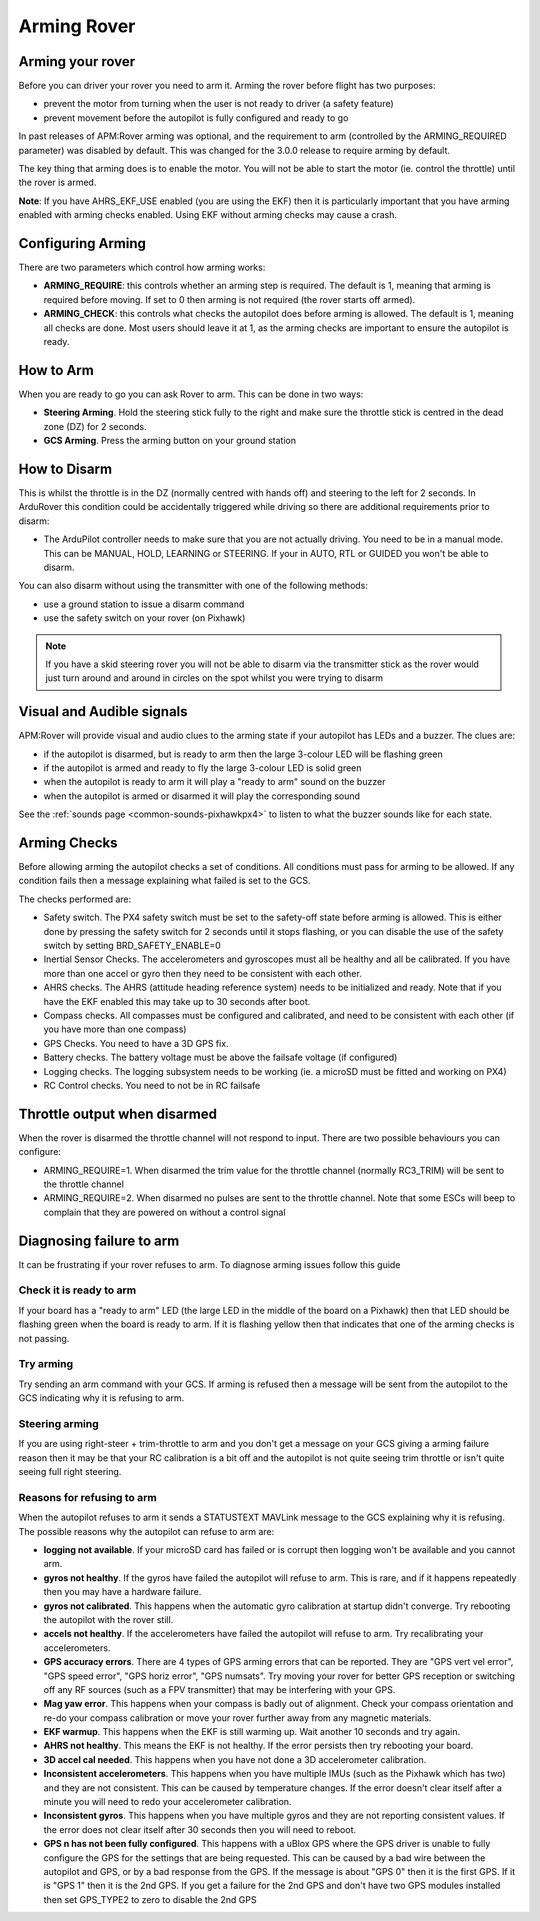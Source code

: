 .. _arming-your-rover:

============
Arming Rover
============

Arming your rover
=================

Before you can driver your rover you need to arm it. Arming the rover
before flight has two purposes:

-  prevent the motor from turning when the user is not ready to driver (a
   safety feature)
-  prevent movement before the autopilot is fully configured and ready to
   go

In past releases of APM:Rover arming was optional, and the requirement
to arm (controlled by the ARMING_REQUIRED parameter) was disabled by
default. This was changed for the 3.0.0 release to require arming by
default.

The key thing that arming does is to enable the motor. You will not be
able to start the motor (ie. control the throttle) until the rover is
armed.

**Note**: If you have AHRS_EKF_USE enabled (you are using the EKF)
then it is particularly important that you have arming enabled with
arming checks enabled. Using EKF without arming checks may cause a
crash.

Configuring Arming
==================

There are two parameters which control how arming works:

-  **ARMING_REQUIRE**: this controls whether an arming step is
   required. The default is 1, meaning that arming is required before
   moving. If set to 0 then arming is not required (the rover starts
   off armed).
-  **ARMING_CHECK**: this controls what checks the autopilot does
   before arming is allowed. The default is 1, meaning all checks are
   done. Most users should leave it at 1, as the arming checks are
   important to ensure the autopilot is ready.

How to Arm
==========

When you are ready to go you can ask Rover to arm. This can be done in
two ways:

-  **Steering Arming**. Hold the steering stick fully to the right and
   make sure the throttle stick is centred in the dead zone (DZ) for 2 seconds.
-  **GCS Arming**. Press the arming button on your ground station

How to Disarm
=============

This is whilst the throttle is in the DZ (normally centred with hands
off) and steering to the left for 2 seconds. In ArduRover this
condition could be accidentally triggered while driving so there are
additional requirements prior to disarm:

-  The ArduPilot controller needs to make sure that you are not actually 
   driving. You need to be in a manual mode.  This can be MANUAL,
   HOLD, LEARNING or STEERING.  If your in AUTO, RTL or GUIDED you won't be able to disarm.

You can also disarm without using the transmitter with one of the 
following methods:

-  use a ground station to issue a disarm command
-  use the safety switch on your rover (on Pixhawk)

.. note::

   If you have a skid steering rover you will not be able to disarm
   via the transmitter stick as the rover would just turn around and
   around in circles on the spot whilst you were trying to disarm

Visual and Audible signals
==========================

APM:Rover will provide visual and audio clues to the arming state if
your autopilot has LEDs and a buzzer. The clues are:

-  if the autopilot is disarmed, but is ready to arm then the large
   3-colour LED will be flashing green
-  if the autopilot is armed and ready to fly the large 3-colour LED is
   solid green
-  when the autopilot is ready to arm it will play a "ready to arm"
   sound on the buzzer
-  when the autopilot is armed or disarmed it will play the
   corresponding sound

See the :ref:`sounds page <common-sounds-pixhawkpx4>` to listen to what the
buzzer sounds like for each state.

Arming Checks
=============

Before allowing arming the autopilot checks a set of conditions. All
conditions must pass for arming to be allowed. If any condition fails
then a message explaining what failed is set to the GCS.

The checks performed are:

-  Safety switch. The PX4 safety switch must be set to the safety-off
   state before arming is allowed. This is either done by pressing the
   safety switch for 2 seconds until it stops flashing, or you can
   disable the use of the safety switch by setting BRD_SAFETY_ENABLE=0
-  Inertial Sensor Checks. The accelerometers and gyroscopes must all be
   healthy and all be calibrated. If you have more than one accel or
   gyro then they need to be consistent with each other.
-  AHRS checks. The AHRS (attitude heading reference system) needs to be
   initialized and ready. Note that if you have the EKF enabled this may
   take up to 30 seconds after boot.
-  Compass checks. All compasses must be configured and calibrated, and
   need to be consistent with each other (if you have more than one
   compass)
-  GPS Checks. You need to have a 3D GPS fix.
-  Battery checks. The battery voltage must be above the failsafe
   voltage (if configured)
-  Logging checks. The logging subsystem needs to be working (ie. a
   microSD must be fitted and working on PX4)
-  RC Control checks. You need to not be in RC failsafe

Throttle output when disarmed
=============================

When the rover is disarmed the throttle channel will not respond to
input. There are two possible behaviours you can configure:

-  ARMING_REQUIRE=1. When disarmed the trim value for the throttle
   channel (normally RC3_TRIM) will be sent to the throttle channel
-  ARMING_REQUIRE=2. When disarmed no pulses are sent to the throttle
   channel. Note that some ESCs will beep to complain that they are
   powered on without a control signal

Diagnosing failure to arm
=========================

It can be frustrating if your rover refuses to arm. To diagnose arming
issues follow this guide

Check it is ready to arm
------------------------

If your board has a "ready to arm" LED (the large LED in the middle of
the board on a Pixhawk) then that LED should be flashing green when the
board is ready to arm. If it is flashing yellow then that indicates that
one of the arming checks is not passing.

Try arming
----------

Try sending an arm command with your GCS. If arming is refused then a
message will be sent from the autopilot to the GCS indicating why it is
refusing to arm.

Steering arming
---------------

If you are using right-steer + trim-throttle to arm and you don't get a
message on your GCS giving a arming failure reason then it may be that
your RC calibration is a bit off and the autopilot is not quite seeing
trim throttle or isn't quite seeing full right steering.

Reasons for refusing to arm
---------------------------

When the autopilot refuses to arm it sends a STATUSTEXT MAVLink message
to the GCS explaining why it is refusing. The possible reasons why the
autopilot can refuse to arm are:

-  **logging not available**. If your microSD card has failed or is
   corrupt then logging won't be available and you cannot arm.
-  **gyros not healthy**. If the gyros have failed the autopilot will
   refuse to arm. This is rare, and if it happens repeatedly then you
   may have a hardware failure.
-  **gyros not calibrated**. This happens when the automatic gyro
   calibration at startup didn't converge. Try rebooting the autopilot
   with the rover still.
-  **accels not healthy**. If the accelerometers have failed the
   autopilot will refuse to arm. Try recalibrating your accelerometers.
-  **GPS accuracy errors**. There are 4 types of GPS arming errors that
   can be reported. They are "GPS vert vel error", "GPS speed error",
   "GPS horiz error", "GPS numsats". Try moving your rover for better
   GPS reception or switching off any RF sources (such as a FPV
   transmitter) that may be interfering with your GPS.
-  **Mag yaw error**. This happens when your compass is badly out of
   alignment. Check your compass orientation and re-do your compass
   calibration or move your rover further away from any magnetic
   materials.
-  **EKF warmup**. This happens when the EKF is still warming up. Wait
   another 10 seconds and try again.
-  **AHRS not healthy**. This means the EKF is not healthy. If the error
   persists then try rebooting your board.
-  **3D accel cal needed**. This happens when you have not done a 3D
   accelerometer calibration.
-  **Inconsistent accelerometers**. This happens when you have multiple
   IMUs (such as the Pixhawk which has two) and they are not consistent.
   This can be caused by temperature changes. If the error doesn't clear
   itself after a minute you will need to redo your accelerometer
   calibration.
-  **Inconsistent gyros**. This happens when you have multiple gyros and
   they are not reporting consistent values. If the error does not clear
   itself after 30 seconds then you will need to reboot.
-  **GPS n has not been fully configured**. This happens with a uBlox
   GPS where the GPS driver is unable to fully configure the GPS for
   the settings that are being requested. This can be caused by a bad
   wire between the autopilot and GPS, or by a bad response from the
   GPS. If the message is about "GPS 0" then it is the first GPS. If
   it is "GPS 1" then it is the 2nd GPS. If you get a failure for the
   2nd GPS and don't have two GPS modules installed then set GPS_TYPE2
   to zero to disable the 2nd GPS

